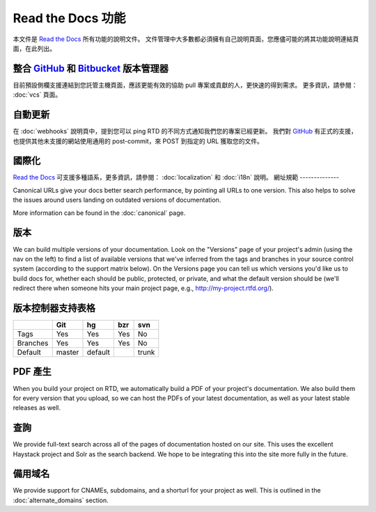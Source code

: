 Read the Docs 功能
======================
本文件是 `Read the Docs`_ 所有功能的說明文件。
文件管理中大多數都必須擁有自己說明頁面，您應儘可能的將其功能說明連結頁面，在此列出。

整合 `GitHub`_ 和 `Bitbucket`_ 版本管理器
--------------------------------
目前預設側欄支援連結到您託管主機頁面，應該更能有效的協助 pull 專案或貢獻的人，更快速的得到需求。
更多資訊，請參閱： :doc:`vcs` 頁面。

自動更新
-------------
在 :doc:`webhooks` 說明頁中，提到您可以 ping RTD 的不同方式通知我們您的專案已經更新。
我們對 `GitHub`_ 有正式的支援，也提供其他未支援的網站使用通用的 post-commit，來 POST 到指定的 URL 獲取您的文件。

國際化
--------------------
`Read the Docs`_ 可支援多種語系，更多資訊，請參閱： :doc:`localization` 和 :doc:`i18n` 說明。
網址規範
--------------

Canonical URLs give your docs better search performance, by pointing all URLs to one version. This also helps to solve the issues around users landing on outdated versions of documentation.

More information can be found in the :doc:`canonical` page.

版本
--------

We can build multiple versions of your documentation. Look on the "Versions" page
of your project's admin (using the nav on the left) to find a list of available versions
that we've inferred from the tags and branches in your source control system (according to
the support matrix below). On the Versions page you can tell us which versions you'd like us
to build docs for, whether each should be public, protected, or private, and what the default
version should be (we'll redirect there when someone hits your main project page, e.g.,
http://my-project.rtfd.org/).

版本控制器支持表格
-------------------------------
+------------+------------+-----------+------------+-----------+
|            |    Git     |    hg     |   bzr      |     svn   |
+============+============+===========+============+===========+
| Tags       |    Yes     |    Yes    |   Yes      |    No     |
+------------+------------+-----------+------------+-----------+
| Branches   |    Yes     |    Yes    |   Yes      |    No     |
+------------+------------+-----------+------------+-----------+
| Default    |    master  |   default |            |    trunk  |
+------------+------------+-----------+------------+-----------+


PDF 產生 
--------------

When you build your project on RTD, we automatically build a PDF of your project's documentation. We also build them for every version that you upload, so we can host the PDFs of your latest documentation, as well as your latest stable releases as well.

查詢
------

We provide full-text search across all of the pages of documentation hosted on our site. This uses the excellent Haystack project and Solr as the search backend. We hope to be integrating this into the site more fully in the future.

備用域名
-----------------

We provide support for CNAMEs, subdomains, and a shorturl for your project as well. This is outlined in the :doc:`alternate_domains` section.

.. _Read the docs: http://readthedocs.org/
.. _GitHub: https://github.com
.. _bitbucket: https://bitbucket.org/
